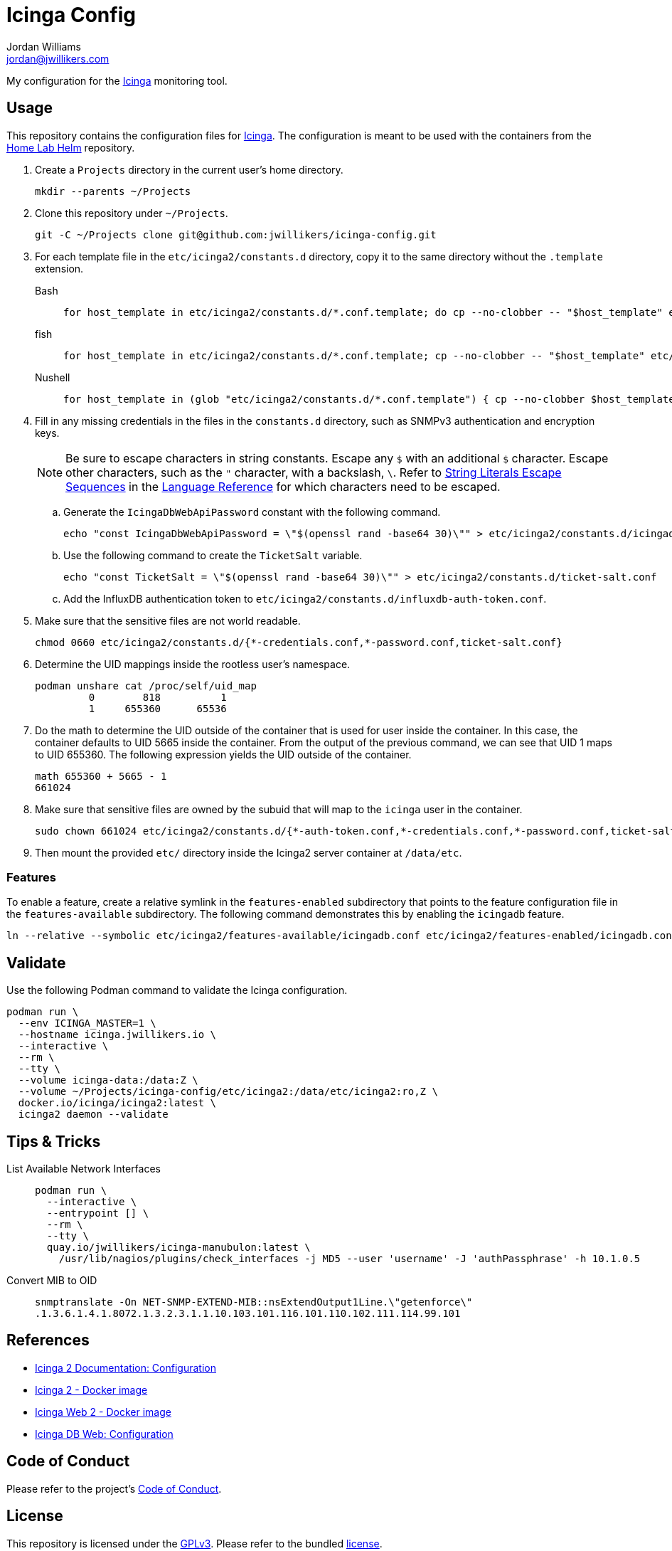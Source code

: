 = Icinga Config
Jordan Williams <jordan@jwillikers.com>
:experimental:
:icons: font
ifdef::env-github[]
:tip-caption: :bulb:
:note-caption: :information_source:
:important-caption: :heavy_exclamation_mark:
:caution-caption: :fire:
:warning-caption: :warning:
endif::[]
:Icinga: https://icinga.com/[Icinga]

My configuration for the {Icinga} monitoring tool.

// todo http://nagios.manubulon.com/index_snmp.html

== Usage

This repository contains the configuration files for {Icinga}.
The configuration is meant to be used with the containers from the https://github.com/jwillikers/home-lab-helm[Home Lab Helm] repository.

. Create a `Projects` directory in the current user's home directory.
+
[,sh]
----
mkdir --parents ~/Projects
----

. Clone this repository under `~/Projects`.
+
[,sh]
----
git -C ~/Projects clone git@github.com:jwillikers/icinga-config.git
----

. For each template file in the `etc/icinga2/constants.d` directory, copy it to the same directory without the `.template` extension.
+
Bash::
+
[,sh]
----
for host_template in etc/icinga2/constants.d/*.conf.template; do cp --no-clobber -- "$host_template" etc/icinga2/constants.d/$(basename -- "$host_template" ".template"); done
----

fish::
+
[,sh]
----
for host_template in etc/icinga2/constants.d/*.conf.template; cp --no-clobber -- "$host_template" etc/icinga2/constants.d/(basename -- "$host_template" ".template"); end
----

Nushell::
+
[,sh]
----
for host_template in (glob "etc/icinga2/constants.d/*.conf.template") { cp --no-clobber $host_template $"($host_template | path parse | reject extension | path join)" }
----

. Fill in any missing credentials in the files in the `constants.d` directory, such as SNMPv3 authentication and encryption keys.
+
[NOTE]
====
Be sure to escape characters in string constants.
Escape any `$` with an additional `$` character.
Escape other characters, such as the `"` character,  with a backslash, `\`.
Refer to https://icinga.com/docs/icinga-2/2.10/doc/17-language-reference/#string-literals-escape-sequences[String Literals Escape Sequences] in the https://icinga.com/docs/icinga-2/2.10/doc/17-language-reference/[Language Reference] for which characters need to be escaped.
====

.. Generate the `IcingaDbWebApiPassword` constant with the following command.
+
[,sh]
----
echo "const IcingaDbWebApiPassword = \"$(openssl rand -base64 30)\"" > etc/icinga2/constants.d/icingadb-web-api-user-password.conf
----

.. Use the following command to create the `TicketSalt` variable.
+
[,sh]
----
echo "const TicketSalt = \"$(openssl rand -base64 30)\"" > etc/icinga2/constants.d/ticket-salt.conf
----

.. Add the InfluxDB authentication token to `etc/icinga2/constants.d/influxdb-auth-token.conf`.

. Make sure that the sensitive files are not world readable.
+
[,sh]
----
chmod 0660 etc/icinga2/constants.d/{*-credentials.conf,*-password.conf,ticket-salt.conf}
----

. Determine the UID mappings inside the rootless user's namespace.
+
[,sh]
----
podman unshare cat /proc/self/uid_map
         0        818          1
         1     655360      65536
----

. Do the math to determine the UID outside of the container that is used for user inside the container.
In this case, the container defaults to UID 5665 inside the container.
From the output of the previous command, we can see that UID 1 maps to UID 655360.
The following expression yields the UID outside of the container.
+
[,sh]
----
math 655360 + 5665 - 1
661024
----

. Make sure that sensitive files are owned by the subuid that will map to the `icinga` user in the container.
+
[,sh]
----
sudo chown 661024 etc/icinga2/constants.d/{*-auth-token.conf,*-credentials.conf,*-password.conf,ticket-salt.conf}
----

. Then mount the provided `etc/` directory inside the Icinga2 server container at `/data/etc`.

=== Features

To enable a feature, create a relative symlink in the `features-enabled` subdirectory that points to the feature configuration file in the `features-available` subdirectory.
The following command demonstrates this by enabling the `icingadb` feature.

[,sh]
----
ln --relative --symbolic etc/icinga2/features-available/icingadb.conf etc/icinga2/features-enabled/icingadb.conf
----

== Validate

Use the following Podman command to validate the Icinga configuration.

[,sh]
----
podman run \
  --env ICINGA_MASTER=1 \
  --hostname icinga.jwillikers.io \
  --interactive \
  --rm \
  --tty \
  --volume icinga-data:/data:Z \
  --volume ~/Projects/icinga-config/etc/icinga2:/data/etc/icinga2:ro,Z \
  docker.io/icinga/icinga2:latest \
  icinga2 daemon --validate
----

== Tips & Tricks

List Available Network Interfaces::
+
[,sh]
----
podman run \
  --interactive \
  --entrypoint [] \
  --rm \
  --tty \
  quay.io/jwillikers/icinga-manubulon:latest \
    /usr/lib/nagios/plugins/check_interfaces -j MD5 --user 'username' -J 'authPassphrase' -h 10.1.0.5
----

Convert MIB to OID::
+
[,sh]
----
snmptranslate -On NET-SNMP-EXTEND-MIB::nsExtendOutput1Line.\"getenforce\"
.1.3.6.1.4.1.8072.1.3.2.3.1.1.10.103.101.116.101.110.102.111.114.99.101
----

== References

* https://icinga.com/docs/icinga-2/latest/doc/04-configuration/[Icinga 2 Documentation: Configuration]
* https://github.com/Icinga/docker-icinga2[Icinga 2 - Docker image]
* https://github.com/Icinga/docker-icingaweb2[Icinga Web 2 - Docker image]
* https://icinga.com/docs/icinga-db-web/latest/doc/03-Configuration/[Icinga DB Web: Configuration]

== Code of Conduct

Please refer to the project's link:CODE_OF_CONDUCT.adoc[Code of Conduct].

== License

This repository is licensed under the https://www.gnu.org/licenses/gpl-3.0.html[GPLv3].
Please refer to the bundled link:LICENSE.adoc[license].

== Copyright

© 2023-2024 Jordan Williams

== Authors

mailto:{email}[{author}]
